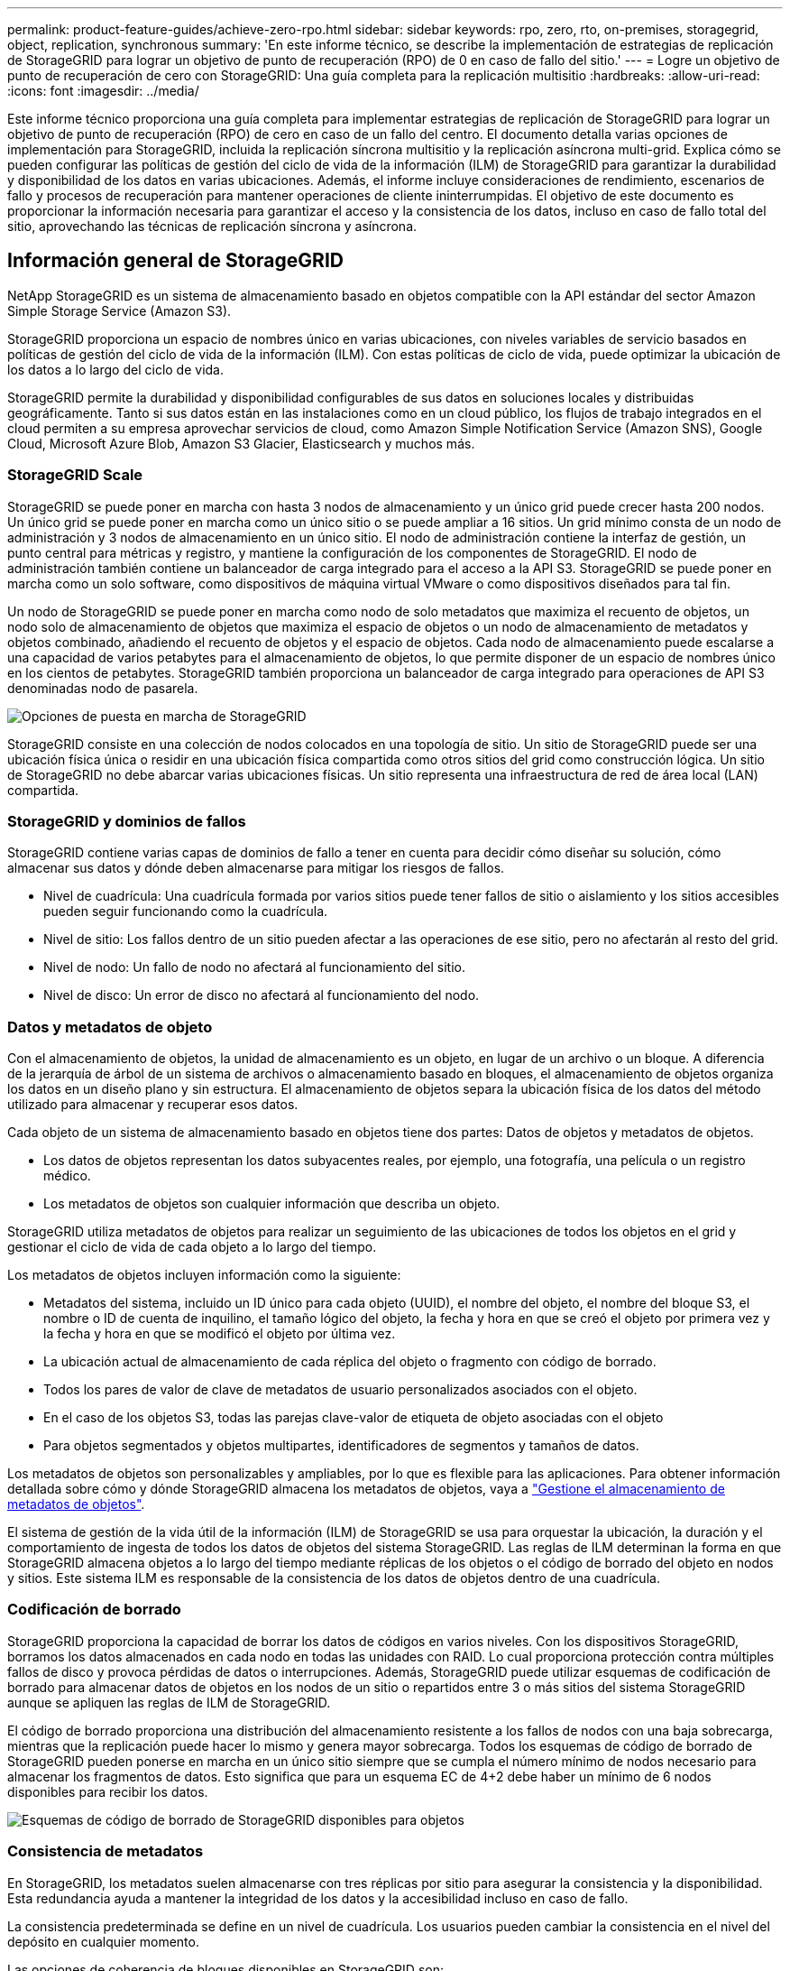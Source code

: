 ---
permalink: product-feature-guides/achieve-zero-rpo.html 
sidebar: sidebar 
keywords: rpo, zero, rto, on-premises, storagegrid, object, replication, synchronous 
summary: 'En este informe técnico, se describe la implementación de estrategias de replicación de StorageGRID para lograr un objetivo de punto de recuperación (RPO) de 0 en caso de fallo del sitio.' 
---
= Logre un objetivo de punto de recuperación de cero con StorageGRID: Una guía completa para la replicación multisitio
:hardbreaks:
:allow-uri-read: 
:icons: font
:imagesdir: ../media/


[role="lead"]
Este informe técnico proporciona una guía completa para implementar estrategias de replicación de StorageGRID para lograr un objetivo de punto de recuperación (RPO) de cero en caso de un fallo del centro. El documento detalla varias opciones de implementación para StorageGRID, incluida la replicación síncrona multisitio y la replicación asíncrona multi-grid. Explica cómo se pueden configurar las políticas de gestión del ciclo de vida de la información (ILM) de StorageGRID para garantizar la durabilidad y disponibilidad de los datos en varias ubicaciones. Además, el informe incluye consideraciones de rendimiento, escenarios de fallo y procesos de recuperación para mantener operaciones de cliente ininterrumpidas. El objetivo de este documento es proporcionar la información necesaria para garantizar el acceso y la consistencia de los datos, incluso en caso de fallo total del sitio, aprovechando las técnicas de replicación síncrona y asíncrona.



== Información general de StorageGRID

NetApp StorageGRID es un sistema de almacenamiento basado en objetos compatible con la API estándar del sector Amazon Simple Storage Service (Amazon S3).

StorageGRID proporciona un espacio de nombres único en varias ubicaciones, con niveles variables de servicio basados en políticas de gestión del ciclo de vida de la información (ILM). Con estas políticas de ciclo de vida, puede optimizar la ubicación de los datos a lo largo del ciclo de vida.

StorageGRID permite la durabilidad y disponibilidad configurables de sus datos en soluciones locales y distribuidas geográficamente. Tanto si sus datos están en las instalaciones como en un cloud público, los flujos de trabajo integrados en el cloud permiten a su empresa aprovechar servicios de cloud, como Amazon Simple Notification Service (Amazon SNS), Google Cloud, Microsoft Azure Blob, Amazon S3 Glacier, Elasticsearch y muchos más.



=== StorageGRID Scale

StorageGRID se puede poner en marcha con hasta 3 nodos de almacenamiento y un único grid puede crecer hasta 200 nodos. Un único grid se puede poner en marcha como un único sitio o se puede ampliar a 16 sitios. Un grid mínimo consta de un nodo de administración y 3 nodos de almacenamiento en un único sitio. El nodo de administración contiene la interfaz de gestión, un punto central para métricas y registro, y mantiene la configuración de los componentes de StorageGRID. El nodo de administración también contiene un balanceador de carga integrado para el acceso a la API S3. StorageGRID se puede poner en marcha como un solo software, como dispositivos de máquina virtual VMware o como dispositivos diseñados para tal fin.

Un nodo de StorageGRID se puede poner en marcha como nodo de solo metadatos que maximiza el recuento de objetos, un nodo solo de almacenamiento de objetos que maximiza el espacio de objetos o un nodo de almacenamiento de metadatos y objetos combinado, añadiendo el recuento de objetos y el espacio de objetos. Cada nodo de almacenamiento puede escalarse a una capacidad de varios petabytes para el almacenamiento de objetos, lo que permite disponer de un espacio de nombres único en los cientos de petabytes. StorageGRID también proporciona un balanceador de carga integrado para operaciones de API S3 denominadas nodo de pasarela.

image:zero-rpo/delivery-paths.png["Opciones de puesta en marcha de StorageGRID"]

StorageGRID consiste en una colección de nodos colocados en una topología de sitio. Un sitio de StorageGRID puede ser una ubicación física única o residir en una ubicación física compartida como otros sitios del grid como construcción lógica. Un sitio de StorageGRID no debe abarcar varias ubicaciones físicas. Un sitio representa una infraestructura de red de área local (LAN) compartida.



=== StorageGRID y dominios de fallos

StorageGRID contiene varias capas de dominios de fallo a tener en cuenta para decidir cómo diseñar su solución, cómo almacenar sus datos y dónde deben almacenarse para mitigar los riesgos de fallos.

* Nivel de cuadrícula: Una cuadrícula formada por varios sitios puede tener fallos de sitio o aislamiento y los sitios accesibles pueden seguir funcionando como la cuadrícula.
* Nivel de sitio: Los fallos dentro de un sitio pueden afectar a las operaciones de ese sitio, pero no afectarán al resto del grid.
* Nivel de nodo: Un fallo de nodo no afectará al funcionamiento del sitio.
* Nivel de disco: Un error de disco no afectará al funcionamiento del nodo.




=== Datos y metadatos de objeto

Con el almacenamiento de objetos, la unidad de almacenamiento es un objeto, en lugar de un archivo o un bloque. A diferencia de la jerarquía de árbol de un sistema de archivos o almacenamiento basado en bloques, el almacenamiento de objetos organiza los datos en un diseño plano y sin estructura. El almacenamiento de objetos separa la ubicación física de los datos del método utilizado para almacenar y recuperar esos datos.

Cada objeto de un sistema de almacenamiento basado en objetos tiene dos partes: Datos de objetos y metadatos de objetos.

* Los datos de objetos representan los datos subyacentes reales, por ejemplo, una fotografía, una película o un registro médico.
* Los metadatos de objetos son cualquier información que describa un objeto.


StorageGRID utiliza metadatos de objetos para realizar un seguimiento de las ubicaciones de todos los objetos en el grid y gestionar el ciclo de vida de cada objeto a lo largo del tiempo.

Los metadatos de objetos incluyen información como la siguiente:

* Metadatos del sistema, incluido un ID único para cada objeto (UUID), el nombre del objeto, el nombre del bloque S3, el nombre o ID de cuenta de inquilino, el tamaño lógico del objeto, la fecha y hora en que se creó el objeto por primera vez y la fecha y hora en que se modificó el objeto por última vez.
* La ubicación actual de almacenamiento de cada réplica del objeto o fragmento con código de borrado.
* Todos los pares de valor de clave de metadatos de usuario personalizados asociados con el objeto.
* En el caso de los objetos S3, todas las parejas clave-valor de etiqueta de objeto asociadas con el objeto
* Para objetos segmentados y objetos multipartes, identificadores de segmentos y tamaños de datos.


Los metadatos de objetos son personalizables y ampliables, por lo que es flexible para las aplicaciones. Para obtener información detallada sobre cómo y dónde StorageGRID almacena los metadatos de objetos, vaya a https://docs.netapp.com/us-en/storagegrid/admin/managing-object-metadata-storage.html["Gestione el almacenamiento de metadatos de objetos"].

El sistema de gestión de la vida útil de la información (ILM) de StorageGRID se usa para orquestar la ubicación, la duración y el comportamiento de ingesta de todos los datos de objetos del sistema StorageGRID. Las reglas de ILM determinan la forma en que StorageGRID almacena objetos a lo largo del tiempo mediante réplicas de los objetos o el código de borrado del objeto en nodos y sitios. Este sistema ILM es responsable de la consistencia de los datos de objetos dentro de una cuadrícula.



=== Codificación de borrado

StorageGRID proporciona la capacidad de borrar los datos de códigos en varios niveles. Con los dispositivos StorageGRID, borramos los datos almacenados en cada nodo en todas las unidades con RAID. Lo cual proporciona protección contra múltiples fallos de disco y provoca pérdidas de datos o interrupciones. Además, StorageGRID puede utilizar esquemas de codificación de borrado para almacenar datos de objetos en los nodos de un sitio o repartidos entre 3 o más sitios del sistema StorageGRID aunque se apliquen las reglas de ILM de StorageGRID.

El código de borrado proporciona una distribución del almacenamiento resistente a los fallos de nodos con una baja sobrecarga, mientras que la replicación puede hacer lo mismo y genera mayor sobrecarga. Todos los esquemas de código de borrado de StorageGRID pueden ponerse en marcha en un único sitio siempre que se cumpla el número mínimo de nodos necesario para almacenar los fragmentos de datos. Esto significa que para un esquema EC de 4+2 debe haber un mínimo de 6 nodos disponibles para recibir los datos.

image:zero-rpo/ec-schemes.png["Esquemas de código de borrado de StorageGRID disponibles para objetos"]



=== Consistencia de metadatos

En StorageGRID, los metadatos suelen almacenarse con tres réplicas por sitio para asegurar la consistencia y la disponibilidad. Esta redundancia ayuda a mantener la integridad de los datos y la accesibilidad incluso en caso de fallo.

La consistencia predeterminada se define en un nivel de cuadrícula. Los usuarios pueden cambiar la consistencia en el nivel del depósito en cualquier momento.

Las opciones de coherencia de bloques disponibles en StorageGRID son:

* *Todo*: Proporciona el más alto nivel de consistencia. Todos los nodos del grid reciben los datos inmediatamente o la solicitud fallará.
* *Strong-global*: Garantiza la consistencia de lectura tras escritura para todas las solicitudes de los clientes en todos los sitios.
* *Strong-global V2*: Garantiza la consistencia de lectura tras escritura para todas las solicitudes de los clientes en todos los sitios. Ofrece coherencia para varios nodos o incluso un fallo en el sitio si se puede lograr el quórum de réplica de metadatos. Por ejemplo, deben crearse un mínimo de 5 réplicas desde un grid de 3 sitios con un máximo de 3 réplicas en un sitio.
* *Strong-site*: Garantiza la consistencia de lectura después de escritura para todas las solicitudes de los clientes dentro de un sitio.
* *Read-after-new-write*(default): Proporciona consistencia de lectura después de escritura para nuevos objetos y consistencia eventual para las actualizaciones de objetos. Ofrece garantías de alta disponibilidad y protección de datos. Recomendado para la mayoría de los casos.
* *Disponible*: Proporciona consistencia eventual tanto para nuevos objetos como para actualizaciones de objetos. Para los cubos S3, utilice solo según sea necesario (por ejemplo, para un depósito que contiene valores de registro que rara vez se leen, o para operaciones HEAD u GET en claves que no existen). No se admite para bloques de FabricPool S3.




=== Coherencia de datos de objetos

Aunque los metadatos se replican automáticamente en y entre sitios, las decisiones sobre ubicación de almacenamiento de datos de objetos dependen de usted. Los datos de objetos se pueden almacenar en réplicas dentro de y entre sitios, códigos de borrado dentro o entre sitios o una combinación o réplicas y esquemas de almacenamiento codificados de borrado. Las reglas de ILM se pueden aplicar a todos los objetos o se pueden filtrar para que solo se apliquen a ciertos objetos, bloques o inquilinos. Las reglas de ILM definen cómo se almacenan los objetos, las réplicas o el código de borrado, el tiempo que los objetos se almacenan en esas ubicaciones, si el número de réplicas o el esquema de código de borrado debería cambiar o las ubicaciones deberían cambiar con el tiempo.

Cada regla de ILM se configurará con uno de estos tres comportamientos de procesamiento para proteger los objetos: Doble registro, equilibrada o estricta.

La opción COMMIT doble realizará dos copias en dos nodos de almacenamiento diferentes del grid inmediatamente y devolverá la solicitud al cliente. La selección de nodos intentará dentro del sitio de la solicitud, pero puede usar nodos de otro sitio en algunas circunstancias. El objeto se agrega a la cola de ILM para evaluarlo y colocarlo de acuerdo con las reglas de ILM.

La opción Balanced evalúa el objeto con respecto a la política de ILM inmediatamente y coloca el objeto sincronizado antes de devolver la solicitud correctamente al cliente. Si la regla ILM no se puede cumplir inmediatamente debido a una interrupción o a un almacenamiento inadecuado para cumplir los requisitos de colocación, se utilizará el registro doble en su lugar. Una vez resuelto el problema, ILM colocará automáticamente el objeto según la regla definida.

La opción strict evalúa el objeto con respecto a la política de ILM inmediatamente y coloca el objeto de forma síncrona antes de devolver la solicitud correctamente al cliente. Si la regla de ILM no se puede cumplir inmediatamente debido a una interrupción o un almacenamiento inadecuado para cumplir los requisitos de colocación, la solicitud fallará y el cliente deberá volver a intentarlo.



=== Balanceo de carga

StorageGRID se puede poner en marcha con acceso de cliente a través de los nodos de puerta de enlace integrada, un equilibrador de carga de 3^rd^ partes externo, una operación por turnos de DNS o directamente en un nodo de almacenamiento. Pueden ponerse en marcha varios nodos de puerta de enlace en un sitio y configurarse en grupos de alta disponibilidad proporcionando conmutación por error automatizada y recuperación tras fallos en caso de interrupción del nodo de puerta de enlace. Puede combinar métodos de equilibrio de carga en una solución para proporcionar un único punto de acceso a todos los sitios de una solución.

Los nodos de puerta de enlace equilibrarán la carga entre los nodos de almacenamiento en el sitio donde reside el nodo de puerta de enlace de forma predeterminada. StorageGRID se puede configurar de modo que los nodos de la puerta de enlace puedan equilibrar la carga usando nodos de varios sitios. Esta configuración agregaría la latencia entre esos sitios a la latencia de respuesta a las solicitudes del cliente. Esto solo debe configurarse si la latencia total es aceptable para los clientes.



== Cómo llegar al objetivo de punto de recuperación de cero con StorageGRID

Para lograr un objetivo de punto de recuperación (RPO) cero en un sistema de almacenamiento de objetos, es crucial que en el momento del fallo:

* Tanto los metadatos como el contenido de los objetos se sincronizan y se consideran consistentes
* Se seguirá accediendo al contenido del objeto a pesar de producirse un error.


Para una implementación en varios sitios, Strong Global V2 es el modelo de consistencia preferido para garantizar que los metadatos se sincronizan en todos los sitios, lo que lo hace esencial para cumplir con el requisito de RPO cero.

Los objetos del sistema de almacenamiento se almacenan según las reglas de gestión del ciclo de vida de la información (ILM), que determinan la forma y el lugar en que se almacenan los datos a lo largo de su ciclo de vida. Para la replicación síncrona se puede considerar entre la ejecución estricta o la ejecución equilibrada.

* Es necesaria una estricta ejecución de estas reglas de ILM para un objetivo de punto de recuperación cero porque garantiza que los objetos se coloquen en las ubicaciones definidas sin ningún retraso ni retroceso, de modo que se mantenga la disponibilidad y la coherencia de los datos.
* El comportamiento de procesamiento de ILM Balance de StorageGRID proporciona un equilibrio entre alta disponibilidad y resiliencia, lo que permite que los usuarios sigan procesando datos incluso en caso de un fallo del sitio.


Opcionalmente, se puede lograr un RTO de cero con una combinación de equilibrio de carga local y global. Para garantizar un acceso ininterrumpido del cliente es necesario equilibrar la carga de las solicitudes del cliente. Una solución StorageGRID puede contener muchos nodos de puerta de enlace y grupos de alta disponibilidad en cada sitio. Para proporcionar acceso ininterrumpido a los clientes en cualquier sitio, incluso en un fallo del sitio, debe configurar una solución de equilibrio de carga externa en combinación con los nodos de puerta de enlace de StorageGRID. Configure grupos de alta disponibilidad de nodos de puerta de enlace que gestionen la carga dentro de cada sitio y utilice el equilibrador de carga externo para equilibrar la carga entre los grupos de alta disponibilidad. El equilibrador de carga externo se debe configurar para realizar una comprobación del estado a fin de garantizar que las solicitudes se envíen sólo a las ubicaciones operativas. Para obtener más información sobre el equilibrio de carga con StorageGRID, consulte la https://www.netapp.com/media/17068-tr4626.pdf["Informe técnico del equilibrador de carga de StorageGRID"].



== Puestas en marcha síncronas en varios sitios

* Soluciones multi-sitio: * StorageGRID le permite replicar objetos en varios sitios dentro de la cuadrícula de forma síncrona. Al configurar las reglas de gestión del ciclo de vida de la información (ILM) con un comportamiento estricto o equilibrado, los objetos se colocan inmediatamente en las ubicaciones especificadas. Configurar el nivel de coherencia de los bloques en Global v2 fuerte garantizará también la replicación de metadatos síncrona. StorageGRID usa un único espacio de nombres global, que almacena ubicaciones de ubicación de objetos como metadatos, por lo que cada nodo sabe dónde se encuentran todas las copias o los componentes de código de borrado. Si no es posible recuperar un objeto del sitio donde se realizó la solicitud, este se recuperará automáticamente desde un sitio remoto sin necesidad de procedimientos de recuperación tras fallas.

Una vez resuelto el fallo, no es necesario realizar ningún esfuerzo manual de conmutación por recuperación. El rendimiento de la replicación depende del sitio con el rendimiento de red más bajo, la máxima latencia y el menor rendimiento. El rendimiento de un sitio se basa en el número de nodos, la velocidad y el número de núcleos de CPU, la memoria, la cantidad de unidades y los tipos de unidades.

*Soluciones multigrid:* StorageGRID puede replicar inquilinos, usuarios y buckets entre múltiples sistemas StorageGRID usando la replicación entre redes cruzadas (CGR). CGR puede ampliar los datos seleccionados a más de 16 sitios, aumentar la capacidad utilizable del almacén de objetos y proporcionar recuperación ante desastres. La replicación de buckets con CGR incluye objetos, versiones de objetos y metadatos, y puede ser bidireccional o unidireccional. El objetivo de punto de recuperación (RPO) depende del rendimiento de cada sistema StorageGRID y de las conexiones de red entre ellos.

*Resumen:*

* La replicación dentro del grid incluye replicación síncrona y asíncrona, configurable mediante el comportamiento de ingesta de ILM y el control de coherencia de metadatos.
* La replicación entre grid es solo asíncrona.




== Una implementación de varios sitios de Grid único

En los siguientes escenarios, las soluciones de StorageGRID están configuradas con un equilibrador de carga externo opcional que gestiona las solicitudes a los grupos de alta disponibilidad del equilibrador de carga integrado. Esto logrará un RTO de cero además de un RPO de cero. ILM se configura con protección de ingesta equilibrada para ubicación síncrona. Cada depósito se configura con el modelo de consistencia global v2 fuerte para cuadrículas de 3 o más sitios y una consistencia global fuerte para menos de 3 sitios.

En una solución StorageGRID de dos sitios hay al menos dos réplicas o 3 fragmentos EC de cada objeto y 6 réplicas de todos los metadatos. En caso de que se produzca un fallo, las actualizaciones de la interrupción se sincronizarán automáticamente con el sitio/los nodos recuperados. Con solo 2 sitios, no es probable lograr un objetivo de punto de recuperación cero en escenarios de fallo más allá de la pérdida del sitio completo.

image:zero-rpo/2-site.png["Sistema StorageGRID de dos sitios"]

En una solución StorageGRID de tres sitios o más hay al menos 3 réplicas o 3 fragmentos EC de cada objeto y 9 réplicas de todos los metadatos. En caso de que se produzca un fallo, las actualizaciones de la interrupción se sincronizarán automáticamente con el sitio/los nodos recuperados. En tres o más sitios, es posible lograr un objetivo de punto de recuperación cero.

image:zero-rpo/3-site.png["Sistema StorageGRID de tres sitios"]

Escenarios de fallo en varios sitios

[cols="34%,33%,33%"]
|===
| Fallo | Resultado de 2 sitios | resultado de 3 o más sitios 


| Fallo de unidad de nodo único | Cada dispositivo utiliza varios grupos de discos y puede mantener al menos 1 unidades por grupo sin interrupciones ni pérdida de datos. | Cada dispositivo utiliza varios grupos de discos y puede mantener al menos 1 unidades por grupo sin interrupciones ni pérdida de datos. 


| Fallo de un nodo en un sitio | Sin interrupción de las operaciones ni pérdida de datos. | Sin interrupción de las operaciones ni pérdida de datos. 


| Fallo de varios nodos en un sitio  a| 
Interrupción de las operaciones del cliente dirigidas a este sitio, pero sin pérdida de datos.

Las operaciones dirigidas al otro sitio permanecen sin interrupciones y sin pérdida de datos.
| Las operaciones se dirigen a todos los demás sitios y permanecen sin interrupciones y sin pérdida de datos. 


| Fallo de un único nodo en múltiples sitios  a| 
Sin interrupción ni pérdida de datos si:

* Existe al menos una réplica única en la cuadrícula
* Existen suficientes fragmentos de EC en la cuadrícula


Las operaciones interrumpidas y el riesgo de pérdida de datos si:

* No existen réplicas
* Existen suficientes portabrocas EC

 a| 
Sin interrupción ni pérdida de datos si:

* Existe al menos una réplica única en la cuadrícula
* Existen suficientes fragmentos de EC en la cuadrícula


Las operaciones interrumpidas y el riesgo de pérdida de datos si:

* No existen réplicas
* Existen suficientes portabrocas EC para recuperar el objeto




| Fallo de un sitio único | las operaciones del cliente se interrumpirán hasta que se resuelva el error o hasta que la consistencia del bloque se reduzca a un sitio fuerte o inferior para permitir que las operaciones se realicen correctamente pero no se pierdan datos. | Sin interrupción de las operaciones ni pérdida de datos. 


| Fallos de un único sitio más nodo único | las operaciones del cliente se interrumpirán hasta que se resuelva el error o se reduzca la coherencia del bloque a lectura tras nueva escritura o inferior para permitir que las operaciones se completen correctamente y se produzca una posible pérdida de datos. | Sin interrupción de las operaciones ni pérdida de datos. 


| Sitio único y nodo de cada sitio restante | las operaciones del cliente se interrumpirán hasta que se resuelva el error o se reduzca la coherencia del bloque a lectura tras nueva escritura o inferior para permitir que las operaciones se completen correctamente y se produzca una posible pérdida de datos. | Las operaciones se interrumpirán si no se puede cumplir el quórum de réplica de metadatos y se puede perder datos. 


| Fallo de varios sitios | No se perderán los datos de los sitios de operaciones que permanecen si al menos 1 sitio no se puede recuperar en su totalidad. | Las operaciones se interrumpirán si no se puede cumplir el quórum de réplica de metadatos. Sin pérdida de datos mientras al menos 1 sitio permanezca. 


| Aislamiento de red de un sitio | las operaciones del cliente se interrumpirán hasta que se resuelva el error o hasta que la consistencia del bloque se reduzca a un sitio fuerte o inferior para permitir que las operaciones se realicen correctamente, pero sin pérdida de datos  a| 
Las operaciones se interrumpirán en el sitio aislado, pero no se perderán datos

Sin interrupciones en las operaciones de los sitios restantes y sin pérdida de datos

|===


== Una implementación multi-grid en varios sitios

Para agregar una capa adicional de redundancia, este escenario utilizará dos clústeres StorageGRID y utilizará la replicación entre grid para mantenerlos sincronizados. Para esta solución, cada clúster de StorageGRID tendrá tres ubicaciones. Se utilizarán dos sitios para el almacenamiento de objetos y metadatos, mientras que el tercer sitio se utilizará únicamente para metadatos. Ambos sistemas se configurarán con una regla de ILM equilibrada para almacenar los objetos de forma síncrona mediante el código de borrado en cada uno de los dos sitios de datos. Los buckets se configurarán con el modelo sólido de coherencia global de v2 Gb. Cada grid se configurará con replicación bidireccional a través de grid en cada bucket. Esto proporciona la replicación asíncrona entre las regiones. Opcionalmente, es posible poner en marcha un balanceador de carga global para gestionar las solicitudes al balanceador de carga integrado de grupos de alta disponibilidad de ambos sistemas StorageGRID con el fin de lograr un RPO cero.

La solución utilizará cuatro ubicaciones igualmente divididas en dos regiones. La región 1 contendrá los 2 sitios de almacenamiento de grid 1 como cuadrícula principal de la región y el sitio de metadatos de grid 2. La región 2 contendrá los 2 sitios de almacenamiento de grid 2 como cuadrícula principal de la región y el sitio de metadatos de grid 1. En cada región, la misma ubicación puede alojar el sitio de almacenamiento de la cuadrícula principal de la región, así como el sitio de metadatos de la cuadrícula de otras regiones. El uso de nodos de metadatos como el tercer sitio proporcionará la consistencia necesaria para los metadatos y no duplicará el almacenamiento de los objetos en esa ubicación.

image:zero-rpo/2x-grid-3-site.png["La solución multi-grid de cuatro sitios"]

Esta solución con cuatro ubicaciones independientes proporciona una redundancia completa de dos sistemas StorageGRID independientes que mantienen un objetivo de punto de recuperación de 0 RPO y utilizará replicación síncrona multisitio y replicación asíncrona multi-grid. Todo sitio puede fallar sin interrumpir las operaciones de cliente en ambos sistemas StorageGRID.

En esta solución, existen cuatro copias con código de borrado de cada objeto y 18 réplicas de todos los metadatos. Esto permite el caso de múltiples escenarios de fallo sin afectar a las operaciones del cliente. En caso de que se produzcan fallos, las actualizaciones de recuperación de la interrupción se sincronizarán automáticamente con el sitio o los nodos que hayan fallado.

Escenarios de fallos de varios grid y varios sitios

[cols="50%,50%"]
|===
| Fallo | Resultado 


| Fallo de unidad de nodo único | Cada dispositivo utiliza varios grupos de discos y puede mantener al menos 1 unidades por grupo sin interrupciones ni pérdida de datos. 


| Fallo de un nodo en un sitio de un grid | Sin interrupción de las operaciones ni pérdida de datos. 


| Fallo de un solo nodo en un sitio en cada grid | Sin interrupción de las operaciones ni pérdida de datos. 


| Fallo de varios nodos en un sitio de un grid | Sin interrupción de las operaciones ni pérdida de datos. 


| Fallo de varios nodos en un sitio en cada grid | Sin interrupción de las operaciones ni pérdida de datos. 


| Fallo de un único nodo en varios sitios de un grid | Sin interrupción de las operaciones ni pérdida de datos. 


| Fallo de un único nodo en varios sitios en cada grid | Sin interrupción de las operaciones ni pérdida de datos. 


|  |  


| Fallo de sitio único en un grid | Sin interrupción de las operaciones ni pérdida de datos. 


| Fallo de un único sitio en cada grid | Sin interrupción de las operaciones ni pérdida de datos. 


| Fallos de un sitio único más nodo en un grid | Sin interrupción de las operaciones ni pérdida de datos. 


| Sitio único más un nodo de cada sitio restante en un único grid | Sin interrupción de las operaciones ni pérdida de datos. 


|  |  


| Fallo de ubicación única | Sin interrupción de las operaciones ni pérdida de datos. 


| Fallo en una ubicación única en cada cuadrícula DC1 y DC3  a| 
Las operaciones se interrumpirán hasta que se resuelva el fallo o se reduzca la coherencia de los bloques; cada grid pierde 2 sitios

Todos los datos siguen existiendo en 2 ubicaciones



| Fallo en una ubicación única en cada cuadrícula DC1 y DC4 o DC2 y DC3 | Sin interrupción de las operaciones ni pérdida de datos. 


| Fallo en una ubicación única en cada cuadrícula DC2 y DC4 | Sin interrupción de las operaciones ni pérdida de datos. 


|  |  


| Aislamiento de red de un sitio  a| 
Las operaciones se interrumpirán en el sitio aislado, pero no se perderán datos

Sin interrupciones en las operaciones de los sitios restantes ni pérdida de datos.

|===


== Conclusión

Lograr un objetivo de punto de recuperación cero (RPO) con StorageGRID es un objetivo fundamental para garantizar la durabilidad y disponibilidad de los datos en caso de fallo del sitio. Al aprovechar las sólidas estrategias de replicación de StorageGRID, incluida la replicación síncrona de varios sitios y la replicación asíncrona de varios grid, las organizaciones pueden mantener operaciones de cliente sin interrupciones y garantizar la coherencia de los datos entre varias ubicaciones. La implementación de las políticas de gestión de la vida útil de la información (ILM) y el uso de nodos solo de metadatos mejoran aún más la resiliencia y el rendimiento del sistema. Con StorageGRID, las empresas pueden gestionar sus datos con total confianza y con la tranquilidad de saber que siguen siendo accesibles y coherentes, incluso cuando se producen fallos complejos. Este enfoque integral de la replicación y la gestión de datos subraya la importancia de una planificación y ejecución meticulosas para lograr un RPO cero y proteger la información valiosa.
